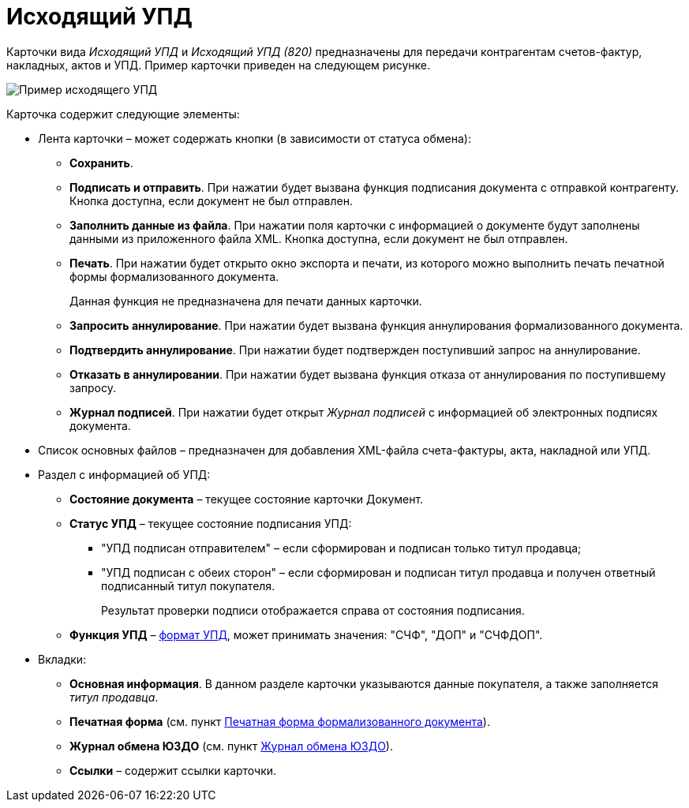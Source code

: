 = Исходящий УПД

Карточки вида [.dfn .term]_Исходящий УПД_ и [.dfn .term]_Исходящий УПД (820)_ предназначены для передачи контрагентам счетов-фактур, накладных, актов и УПД. Пример карточки приведен на следующем рисунке.

image::outgoingUPD.png[Пример исходящего УПД]

Карточка содержит следующие элементы:

* Лента карточки – может содержать кнопки (в зависимости от статуса обмена):
** *Сохранить*.
** *Подписать и отправить*. При нажатии будет вызвана функция подписания документа с отправкой контрагенту. Кнопка доступна, если документ не был отправлен.
** *Заполнить данные из файла*. При нажатии поля карточки с информацией о документе будут заполнены данными из приложенного файла XML. Кнопка доступна, если документ не был отправлен.
** *Печать*. При нажатии будет открыто окно экспорта и печати, из которого можно выполнить печать печатной формы формализованного документа.
+
Данная функция не предназначена для печати данных карточки.
** *Запросить аннулирование*. При нажатии будет вызвана функция аннулирования формализованного документа.
** *Подтвердить аннулирование*. При нажатии будет подтвержден поступивший запрос на аннулирование.
** *Отказать в аннулировании*. При нажатии будет вызвана функция отказа от аннулирования по поступившему запросу.
** *Журнал подписей*. При нажатии будет открыт [.dfn .term]_Журнал подписей_ с информацией об электронных подписях документа.
* Список основных файлов – предназначен для добавления XML-файла счета-фактуры, акта, накладной или УПД.
* Раздел с информацией об УПД:
** *Состояние документа* – текущее состояние карточки Документ.
** *Статус УПД* – текущее состояние подписания УПД:
*** "УПД подписан отправителем" – если сформирован и подписан только титул продавца;
*** "УПД подписан с обеих сторон" – если сформирован и подписан титул продавца и получен ответный подписанный титул покупателя.
+
Результат проверки подписи отображается справа от состояния подписания.
** *Функция УПД* – http://api-docs.diadoc.ru/ru/latest/docflows/UtdDocflow.html[формат УПД], может принимать значения: "СЧФ", "ДОП" и "СЧФДОП".
* Вкладки:
** *Основная информация*. В данном разделе карточки указываются данные покупателя, а также заполняется [.dfn .term]_титул продавца_.
** *Печатная форма* (см. пункт xref:PrintForm.adoc[Печатная форма формализованного документа]).
** *Журнал обмена ЮЗДО* (см. пункт xref:ExchangeJournal.adoc[Журнал обмена ЮЗДО]).
** *Ссылки* – содержит ссылки карточки.
